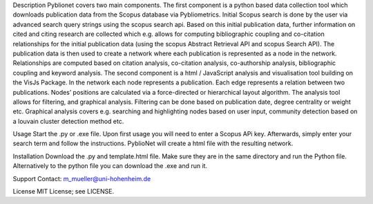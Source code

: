Description
Pyblionet covers two main components. The first component is a python based data collection tool which downloads publication data from the Scopus database via Pybliometrics. Initial Scopus search is done by the user via advanced search query strings using the scopus search api. Based on this initial publication data, further information on cited and citing research are collected which e.g. allows for computing bibliographic coupling and co-citation relationships for the initial publication data (using the scopus Abstract Retrieval API and scopus Search API). The publication data is then used to create a network where each publication is represented as a node in the network. Relationships are computed based on citation analysis, co-citation analysis, co-authorship analysis, bibliographic coupling and keyword analysis.
The second component is a html / JavaScript analysis and visualisation tool building on the VisJs Package. In the network each node represents a publication. Each edge represents a relation between two publications. Nodes’ positions are calculated via a force-directed or hierarchical layout algorithm. The analysis tool allows for filtering, and graphical analysis. Filtering can be done based on publication date, degree centrality or weight etc. Graphical analysis covers e.g. searching and highlighting nodes based on user input, community detection based on a louvain cluster detection method etc.


Usage
Start the .py or .exe file. Upon first usage you will need to enter a Scopus APi key. Afterwards, simply enter your search term and follow the instructions. PyblioNet will create a html file with the resulting network.

Installation
Download the .py and template.html file. Make sure they are in the same directory and run the Python file. Alternatively to the python file you can download the .exe and run it.

Support
Contact: m_mueller@uni-hohenheim.de

License
MIT License; see LICENSE.
